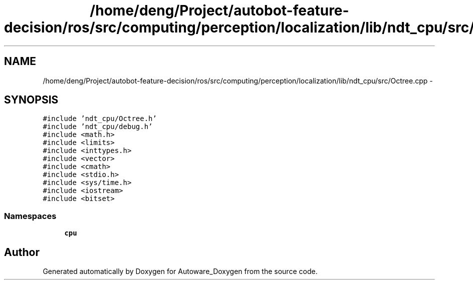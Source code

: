 .TH "/home/deng/Project/autobot-feature-decision/ros/src/computing/perception/localization/lib/ndt_cpu/src/Octree.cpp" 3 "Fri May 22 2020" "Autoware_Doxygen" \" -*- nroff -*-
.ad l
.nh
.SH NAME
/home/deng/Project/autobot-feature-decision/ros/src/computing/perception/localization/lib/ndt_cpu/src/Octree.cpp \- 
.SH SYNOPSIS
.br
.PP
\fC#include 'ndt_cpu/Octree\&.h'\fP
.br
\fC#include 'ndt_cpu/debug\&.h'\fP
.br
\fC#include <math\&.h>\fP
.br
\fC#include <limits>\fP
.br
\fC#include <inttypes\&.h>\fP
.br
\fC#include <vector>\fP
.br
\fC#include <cmath>\fP
.br
\fC#include <stdio\&.h>\fP
.br
\fC#include <sys/time\&.h>\fP
.br
\fC#include <iostream>\fP
.br
\fC#include <bitset>\fP
.br

.SS "Namespaces"

.in +1c
.ti -1c
.RI " \fBcpu\fP"
.br
.in -1c
.SH "Author"
.PP 
Generated automatically by Doxygen for Autoware_Doxygen from the source code\&.
